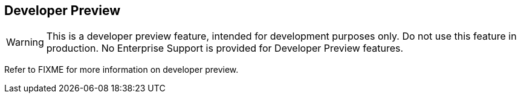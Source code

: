 == Developer Preview

// tag::warning[]
[WARNING]
--
This is a developer preview feature, intended for development purposes only.
Do not use this feature in production.
No Enterprise Support is provided for Developer Preview features.
--
// end::warning[]

Refer to FIXME for more information on developer preview.
